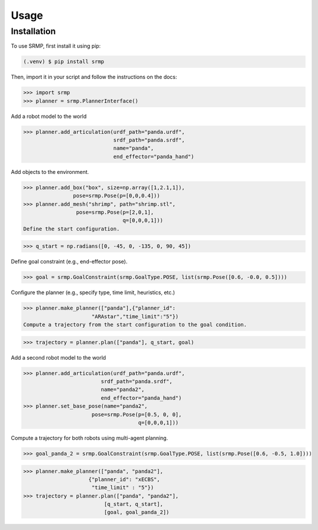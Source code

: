 Usage
=====

.. _installation:

Installation
------------

To use SRMP, first install it using pip:

.. code-block:: console

   (.venv) $ pip install srmp

Then, import it in your script and follow the instructions on the docs:

>>> import srmp
>>> planner = srmp.PlannerInterface()

Add a robot model to the world

>>> planner.add_articulation(urdf_path="panda.urdf", 
                             srdf_path="panda.srdf", 
                             name="panda", 
                             end_effector="panda_hand")

Add objects to the environment.

>>> planner.add_box("box", size=np.array([1,2.1,1]), 
                pose=srmp.Pose(p=[0,0,0.4]))
>>> planner.add_mesh("shrimp", path="shrimp.stl", 
                 pose=srmp.Pose(p=[2,0,1], 
                                q=[0,0,0,1]))
Define the start configuration.

>>> q_start = np.radians([0, -45, 0, -135, 0, 90, 45])

Define goal constraint (e.g., end-effector pose).

>>> goal = srmp.GoalConstraint(srmp.GoalType.POSE, list(srmp.Pose([0.6, -0.0, 0.5])))

Configure the planner (e.g., specify type, time limit, heuristics, etc.)

>>> planner.make_planner(["panda"],{"planner_id": 
                      "ARAstar","time_limit":"5"}) 
Compute a trajectory from the start configuration to the goal condition.

>>> trajectory = planner.plan(["panda"], q_start, goal)

Add a second robot model to the world

>>> planner.add_articulation(urdf_path="panda.urdf", 
                         srdf_path="panda.srdf", 
                         name="panda2", 
                         end_effector="panda_hand")
>>> planner.set_base_pose(name="panda2", 
                      pose=srmp.Pose(p=[0.5, 0, 0], 
                                     q=[0,0,0,1]))

Compute a trajectory for both robots using multi-agent planning.

>>> goal_panda_2 = srmp.GoalConstraint(srmp.GoalType.POSE, list(srmp.Pose([0.6, -0.5, 1.0])))

>>> planner.make_planner(["panda", "panda2"], 
                     {"planner_id": "xECBS", 
                      "time_limit" : "5"}) 
>>> trajectory = planner.plan(["panda", "panda2"],
                          [q_start, q_start], 
                          [goal, goal_panda_2])
